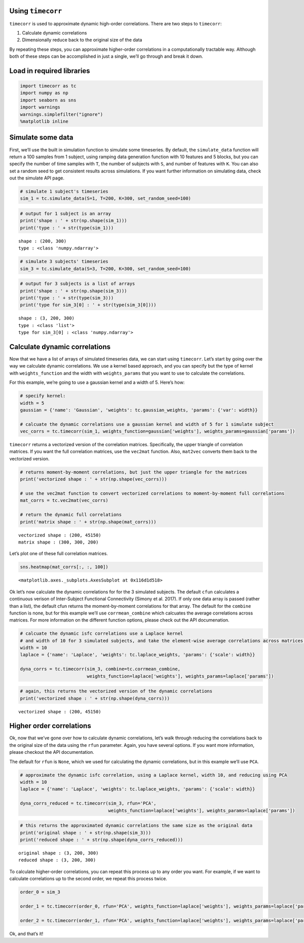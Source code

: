 
Using ``timecorr``
==================

``timecorr`` is used to approximate dynamic high-order correlations.
There are two steps to ``timecorr``:

1. Calculate dynamic correlations
2. Dimensionally reduce back to the original size of the data

By repeating these steps, you can approximate higher-order correlations
in a computationally tractable way. Although both of these steps can be
accomplished in just a single, we’ll go through and break it down.

Load in required libraries
==========================

.. code:: ipython3

    import timecorr as tc
    import numpy as np
    import seaborn as sns
    import warnings 
    warnings.simplefilter("ignore")
    %matplotlib inline

Simulate some data
==================

First, we’ll use the built in simulation function to simulate some
timeseries. By default, the ``simulate_data`` function will return a 100
samples from 1 subject, using ramping data generation function with 10
features and 5 blocks, but you can specify the number of time samples
with ``T``, the number of subjects with ``S``, and number of features
with ``K``. You can also set a random seed to get consistent results
across simulations. If you want further information on simulating data,
check out the simulate API page.

.. code:: ipython3

    # simulate 1 subject's timeseries 
    sim_1 = tc.simulate_data(S=1, T=200, K=300, set_random_seed=100)

.. code:: ipython3

    # output for 1 subject is an array
    print('shape : ' + str(np.shape(sim_1)))
    print('type : ' + str(type(sim_1)))


.. parsed-literal::

    shape : (200, 300)
    type : <class 'numpy.ndarray'>


.. code:: ipython3

    # simulate 3 subjects' timeseries
    sim_3 = tc.simulate_data(S=3, T=200, K=300, set_random_seed=100)

.. code:: ipython3

    # output for 3 subjects is a list of arrays
    print('shape : ' + str(np.shape(sim_3)))
    print('type : ' + str(type(sim_3)))
    print('type for sim_3[0] : ' + str(type(sim_3[0])))


.. parsed-literal::

    shape : (3, 200, 300)
    type : <class 'list'>
    type for sim_3[0] : <class 'numpy.ndarray'>


Calculate dynamic correlations
==============================

Now that we have a list of arrays of simulated timeseries data, we can
start using ``timecorr``. Let’s start by going over the way we calculate
dynamic correlations. We use a kernel based approach, and you can
specify but the type of kernel with ``weights_function`` and the width
with ``weights_params`` that you want to use to calculate the
correlations.

For this example, we’re going to use a gaussian kernel and a width of 5.
Here’s how:

.. code:: ipython3

    # specify kernel:
    width = 5
    gaussian = {'name': 'Gaussian', 'weights': tc.gaussian_weights, 'params': {'var': width}}
    
    # calcuate the dynamic correlations use a gaussian kernel and width of 5 for 1 simulate subject
    vec_corrs = tc.timecorr(sim_1, weights_function=gaussian['weights'], weights_params=gaussian['params'])

``timecorr`` returns a vectorized version of the correlation matrices.
Specifically, the upper triangle of correlation matrices. If you want
the full correlation matrices, use the ``vec2mat`` function. Also,
``mat2vec`` converts them back to the vectorized version.

.. code:: ipython3

    # returns moment-by-moment correlations, but just the upper triangle for the matrices
    print('vectorized shape : ' + str(np.shape(vec_corrs)))
    
    # use the vec2mat function to convert vectorized correlations to moment-by-moment full correlations 
    mat_corrs = tc.vec2mat(vec_corrs)
    
    # return the dynamic full correlations
    print('matrix shape : ' + str(np.shape(mat_corrs)))


.. parsed-literal::

    vectorized shape : (200, 45150)
    matrix shape : (300, 300, 200)


Let’s plot one of these full correlation matrices.

.. code:: ipython3

    sns.heatmap(mat_corrs[:, :, 100])




.. parsed-literal::

    <matplotlib.axes._subplots.AxesSubplot at 0x116d1d518>




.. image:: timecorr_notebook_files/timecorr_notebook_15_1.png


Ok let’s now calculate the dynamic correlations for for the 3 simulated
subjects. The default ``cfun`` calculates a continuous verison of
Inter-Subject Functional Connectivity (Simony et al. 2017). If only one
data array is passed (rather than a list), the default cfun returns the
moment-by-moment correlations for that array. The default for the
``combine`` function is none, but for this example we’ll use
``corrmean_combine`` which calcuates the average correlations across
matrices. For more information on the different function options, please
check out the API documenation.

.. code:: ipython3

    # calcuate the dynamic isfc correlations use a Laplace kernel 
    # and width of 10 for 3 simulated subjects, and take the element-wise average correlations across matrices.
    width = 10
    laplace = {'name': 'Laplace', 'weights': tc.laplace_weights, 'params': {'scale': width}}
    
    dyna_corrs = tc.timecorr(sim_3, combine=tc.corrmean_combine, 
                             weights_function=laplace['weights'], weights_params=laplace['params'])

.. code:: ipython3

    # again, this returns the vectorized version of the dynamic correlations
    print('vectorized shape : ' + str(np.shape(dyna_corrs)))


.. parsed-literal::

    vectorized shape : (200, 45150)


Higher order correlations
=========================

Ok, now that we’ve gone over how to calculate dynamic correlations,
let’s walk through reducing the correlations back to the original size
of the data using the ``rfun`` parameter. Again, you have several
options. If you want more information, please checkout the API
documentation.

The default for ``rfun`` is ``None``, which we used for calculating the
dynamic correlations, but in this example we’ll use ``PCA``.

.. code:: ipython3

    # approximate the dynamic isfc correlation, using a Laplace kernel, width 10, and reducing using PCA
    width = 10
    laplace = {'name': 'Laplace', 'weights': tc.laplace_weights, 'params': {'scale': width}}
    
    dyna_corrs_reduced = tc.timecorr(sim_3, rfun='PCA', 
                                     weights_function=laplace['weights'], weights_params=laplace['params'])

.. code:: ipython3

    # this returns the approximated dynamic correlations the same size as the original data
    print('original shape : ' + str(np.shape(sim_3)))
    print('reduced shape : ' + str(np.shape(dyna_corrs_reduced)))


.. parsed-literal::

    original shape : (3, 200, 300)
    reduced shape : (3, 200, 300)


To calculate higher-order correlations, you can repeat this process up
to any order you want. For example, if we want to calculate correlations
up to the second order, we repeat this process twice.

.. code:: ipython3

    order_0 = sim_3
    
    order_1 = tc.timecorr(order_0, rfun='PCA', weights_function=laplace['weights'], weights_params=laplace['params'])
    
    order_2 = tc.timecorr(order_1, rfun='PCA', weights_function=laplace['weights'], weights_params=laplace['params'])


Ok, and that’s it!
